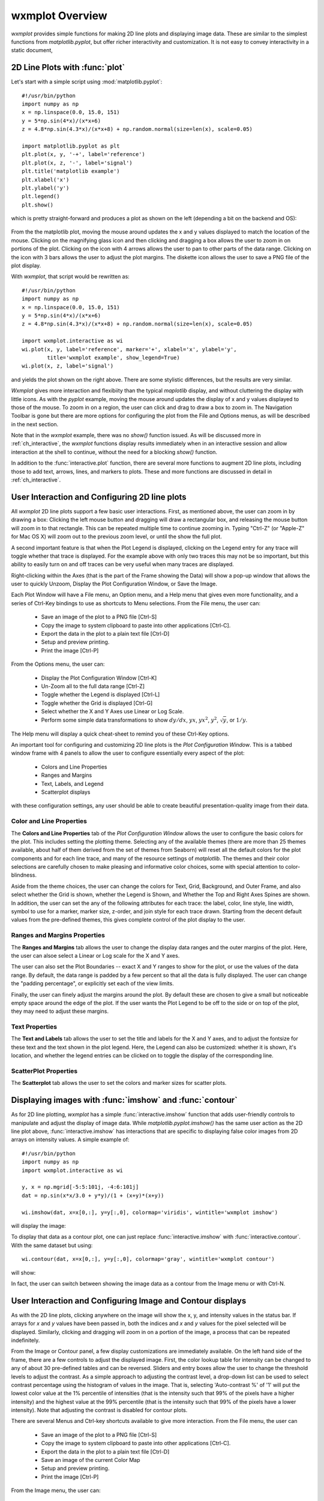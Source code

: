 .. _ch_overview:

==============================
wxmplot Overview
==============================

.. module:: wxmplot

`wxmplot` provides simple functions for making 2D line plots and displaying
image data.  These are similar to the simplest functions from
`matplotlib.pyplot`, but offer richer interactivity and customization.  It is
not easy to convey interactivity in a static document,



2D Line Plots with :func:`plot`
===============================

Let's start with a simple script using  :mod:`matplotlib.pyplot`::

    #!/usr/bin/python
    import numpy as np
    x = np.linspace(0.0, 15.0, 151)
    y = 5*np.sin(4*x)/(x*x+6)
    z = 4.8*np.sin(4.3*x)/(x*x+8) + np.random.normal(size=len(x), scale=0.05)

    import matplotlib.pyplot as plt
    plt.plot(x, y, '-+', label='reference')
    plt.plot(x, z, '-', label='signal')
    plt.title('matplotlib example')
    plt.xlabel('x')
    plt.ylabel('y')
    plt.legend()
    plt.show()

which is pretty straight-forward and produces a plot as shown on the left
(depending a bit on the backend and OS):

.. _plotcompare:

    .. image:: images/plot_mpl.png
       :width: 45%
    .. image:: images/plot_wxmplot.png
       :width: 52%

From the the matplotlib plot, moving the mouse around updates the x and y
values displayed to match the location of the mouse.  Clicking on the
magnifying glass icon and then clicking and dragging a box allows the user to
zoom in on portions of the plot.  Clicking on the icon with 4 arrows allows
the user to pan to other parts of the data range.  Clicking on the icon with 3
bars allows the user to adjust the plot margins. The diskette icon allows the
user to save a PNG file of the plot display.

With `wxmplot`, that script would be rewritten as::

    #!/usr/bin/python
    import numpy as np
    x = np.linspace(0.0, 15.0, 151)
    y = 5*np.sin(4*x)/(x*x+6)
    z = 4.8*np.sin(4.3*x)/(x*x+8) + np.random.normal(size=len(x), scale=0.05)

    import wxmplot.interactive as wi
    wi.plot(x, y, label='reference', marker='+', xlabel='x', ylabel='y',
            title='wxmplot example', show_legend=True)
    wi.plot(x, z, label='signal')

and yields the plot shown on the right above.  There are some stylistic
differences, but the results are very similar.

`Wxmplot` gives more interaction and flexibiity than the typical `maplotlib`
display, and without cluttering the display with little icons.  As with the
`pyplot` example, moving the mouse around updates the display of x and y
values displayed to those of the mouse.  To zoom in on a region, the user can
click and drag to draw a box to zoom in.  The Navigation Toolbar is gone but
there are more options for configuring the plot from the File and Options
menus, as will be described in the next section.

Note that in the `wxmplot` example, there was no `show()` function issued.
As will be discussed more in :ref:`ch_interactive`, the `wxmplot` functions
display results immediately when in an interactive session and allow
interaction at the shell to continue, without the need for a blocking
`show()` function.

In addition to the :func:`interactive.plot` function, there are several
more functions to augment 2D line plots, including those to add text,
arrows, lines, and markers to plots.  These and more functions are
discussed in detail in :ref:`ch_interactive`.


User Interaction and Configuring 2D line plots
==============================================

All `wxmplot` 2D line plots support a few basic user interactions.  First, as
mentioned above, the user can zoom in by drawing a box: Clicking the left
mouse button and dragging will draw a rectangular box, and releasing the
mouse button will zoom in to that rectangle.  This can be repeated multiple
time to continue zooming in. Typing "Ctrl-Z" (or "Apple-Z" for Mac OS X)
will zoom out to the previous zoom level, or until the show the full plot.

A second important feature is that when the Plot Legend is displayed,
clicking on the Legend entry for any trace will toggle whether that trace
is displayed. For the example above with only two traces this may not be so
important, but this ability to easily turn on and off traces can be very
useful when many traces are displayed.

Right-clicking within the Axes (that is the part of the Frame showing the
Data) will show a pop-up window that allows the user to quickly Unzoom,
Display the Plot Configuration Window, or Save the Image.

Each Plot Window will have a File menu, an Option menu, and a Help menu
that gives even more functionality, and a series of Ctrl-Key bindings to
use as shortcuts to Menu selections.  From the File menu, the user can:

   * Save an image of the plot to a PNG file [Ctrl-S]
   * Copy the image to system clipboard to paste into other applications [Ctrl-C].
   * Export the data in the plot to a plain text file [Ctrl-D]
   * Setup and preview printing.
   * Print the image [Ctrl-P]

From the Options menu, the user can:

   * Display the Plot Configuration Window [Ctrl-K]
   * Un-Zoom all to the full data range [Ctrl-Z]
   * Toggle whether the Legend is displayed [Ctrl-L]
   * Toggle whether the Grid is displayed [Ctrl-G]
   * Select whether the X and Y Axes use Linear or Log Scale.
   * Perform some simple data transformations to show :math:`dy/dx`, :math:`yx`, :math:`yx^2`, :math:`y^2`, :math:`\sqrt{y}`, or :math:`1/y`.

The Help menu will display a quick cheat-sheet to remind you of these
Ctrl-Key options.

An important tool for configuring and customizing 2D line plots is the *Plot
Configuration Window*.  This is a tabbed window frame with 4 panels to
allow the user to configure essentially every aspect of the plot:

    * Colors and Line Properties
    * Ranges and Margins
    * Text, Labels, and Legend
    * Scatterplot displays

with these configuration settings, any user should be able to create
beautiful presentation-quality image from their data.


Color and Line Properties
-------------------------

The **Colors and Line Properties** tab of the *Plot Configuration Window*
allows the user to configure the basic colors for the plot.  This includes
setting the plotting theme.  Selecting any of the available themes (there
are more than 25 themes available, about half of them derived from the set
of themes from Seaborn) will reset all the default colors for the plot
components and for each line trace, and many of the resource settings of
`matplotlib`.  The themes and their color selections are carefully chosen
to make pleasing and informative color choices, some with special attention
to color-blindness.

Aside from the theme choices, the user can change the colors for Text,
Grid, Background, and Outer Frame, and also select whether the Grid is
shown, whether the Legend is Shown, and Whether the Top and Right Axes
Spines are shown. In addition, the user can set the any of the following
attributes for each trace: the label, color, line style, line width, symbol
to use for a marker, marker size, z-order, and join style for each trace
drawn.  Starting from the decent default values from the pre-defined
themes, this gives complete control of the plot display to the user.

.. image:: images/PlotConfig_LineProps.png
   :width: 95 %


Ranges and Margins Properties
-----------------------------

The **Ranges and Margins** tab allows the user to change the display data
ranges and the outer margins of the plot.  Here, the user can alsoe select a
Linear or Log scale for the X and Y axes.

The user can also set the Plot Boundaries -- exact X and Y ranges to show
for the plot, or use the values of the data range.  By default, the data
range is padded by a few percent so that all the data is fully displayed.
The user can change the "padding percentage", or explicitly set each of the
view limits.

Finally, the user can finely adjust the margins around the plot. By default
these are chosen to give a small but noticeable empty space around the edge
of the plot. If the user wants the Plot Legend to be off to the side or on
top of the plot, they may need to adjust these margins.

.. image:: images/PlotConfig_Ranges.png
   :width: 95 %


Text Properties
---------------

The **Text and Labels** tab allows the user to set the title and labels for
the X and Y axes, and to adjust the fontsize for these text and the text
shown in the plot legend.  Here, the Legend can also be customized: whether
it is shown, it's location, and whether the legend entries can be clicked
on to toggle the display of the corresponding line.


.. image:: images/PlotConfig_Text.png
   :width: 95 %



ScatterPlot Properties
----------------------

The **Scatterplot** tab allows the user to set the colors and marker sizes
for scatter plots.


.. image:: images/PlotConfig_Scatter.png
   :width: 95 %




Displaying images with :func:`imshow` and :func:`contour`
=========================================================


As for 2D line plotting, `wxmplot` has a simple :func:`interactive.imshow`
function that adds user-friendly controls to manipulate and adjust the
display of image data.  While `matplotlib.pyplot.imshow()` has the same
user action as the 2D line plot above, :func:`interactive.imshow` has
interactions that are specific to displaying false color images from 2D
arrays on intensity values.  A simple example of::

    #!/usr/bin/python
    import numpy as np
    import wxmplot.interactive as wi

    y, x = np.mgrid[-5:5:101j, -4:6:101j]
    dat = np.sin(x*x/3.0 + y*y)/(1 + (x+y)*(x+y))

    wi.imshow(dat, x=x[0,:], y=y[:,0], colormap='viridis', wintitle='wxmplot imshow')


will display the image:


.. image:: images/imshow_wxmplot.png
   :width: 95 %


To display that data as a contour plot, one can just replace
:func:`interactive.imshow` with :func:`interactive.contour`.  With the same
dataset but using::

    wi.contour(dat, x=x[0,:], y=y[:,0], colormap='gray', wintitle='wxmplot contour')

will show:

.. image:: images/contour_wxmplot.png
   :width: 95 %


In fact, the user can switch between showing the image data as a contour
from the Image menu or with Ctrl-N.


User Interaction and Configuring Image and Contour displays
===============================================================

As with the 2D line plots, clicking anywhere on the image will show the x, y,
and intensity values in the status bar.  If arrays for `x` and `y` values have
been passed in, both the indices and `x` and `y` values for the pixel selected
will be displayed.  Similarly, clicking and dragging will zoom in on a portion
of the image, a process that can be repeated indefinitely.

From the Image or Contour panel, a few display customizations are
immediately available. On the left hand side of the frame, there are a few
controls to adjust the displayed image.  First, the color lookup table for
intensity can be changed to any of about 30 pre-defined tables and can be
reversed.  Sliders and entry boxes allow the user to change the threshold
levels to adjust the contrast.  As a simple approach to adjusting the
contrast level, a drop-down list can be used to select contrast percentage
using the histogram of values in the image.  That is, selecting
'Auto-contrast %' of '1' will put the lowest color value at the 1%
percentile of intensities (that is the intensity such that 99% of the
pixels have a higher intensity) and the highest value at the 99% percentile
(that is the intensity such that 99% of the pixels have a lower
intensity).  Note that adjusting the contrast is disabled for contour plots.

There are several Menus and Ctrl-key shortcuts available to give more
interaction.  From the File menu, the user can

   * Save an image of the plot to a PNG file [Ctrl-S]
   * Copy the image to system clipboard to paste into other applications [Ctrl-C].
   * Export the data in the plot to a plain text file [Ctrl-D]
   * Save an image of the current Color Map
   * Setup and preview printing.
   * Print the image [Ctrl-P]

From the Image menu, the user can:

   * Zoom Out all to the full data range [Ctrl-Z]
   * Display an Image Configuration Window [Ctrl-K]
   * Enhance the Auto-Contrast Level [Ctrl-+]
   * Reduce the Auto-Contrast Level [Ctrl--]
   * Display the histogram of intensities [Ctrl-G]
   * Toggle whether the Axes Labels are displayed [Ctrl-A]
   * Toggle whether the image is displayed as a Contour Map [Ctrl-N]
   * Toggle whether a Scalebar is displayed [Ctrl-B]
   * Toggle whether a 3-color map uses a black or white background [Ctrl-W]

From the X/Y Slices menu, the user can control whether clicking on a pixel
on the image displays a X- or Y- slice through the image data as a 2D line
plot in a separate plotting window.  From this menu, the user can select:

   * Show No X/Y Slices
   * Show Slices in the X direction [Ctrl-X]
   * Show Slices in the Y direction [Ctrl-Y]
   * Toggle whether the displayed slice should update as the mouse is moved

From the Orientation menu, the user can rotate and flip the image:

   * Rotate clockwise by 90 degrees [Ctrl-R]
   * Flip Top and Bottom [Ctrl-T]
   * Flip Left and Right [Ctrl-F]
   * Reset Flip and Rotations to original data

From the Smoothing menu, the user can select one of more than a dozen
methods to smooth the data across pixels.

Finally, the Help menu will give a quick list of keyboard shortcuts.

Image Configuration Window
-----------------------------

Most of options for working with images and contour maps can be from the
main window or menu selections. The Image Configuration Window has a few
options and values that can be set by the user:

.. image:: images/ImageConfig.png
   :width: 50 %

For contour plots, the user can select the number of levels to show and
whether the contour line will show intensity values.

For the X/Y slices, the user can select which slice is shown and also
whether the slice shown sums over more than one pixel across the dimension
chosen.  This may be useful for smoothing out noisy images.

More options are available to control whether a Scalebar is displayed on the
image, and how that is set up.  Here, the user can update the pixel size in
the units of their choice, and set the size of the scalebar in their units.
The position and color of the scaler can also be set, and text to go below the
scalebar can be entered.
